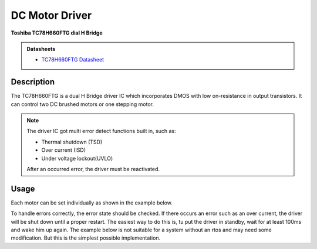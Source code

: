 .. _MotorDriverPeripheral:

DC Motor Driver
===============
**Toshiba TC78H660FTG dial H Bridge**

.. admonition:: Datasheets
    
    * `TC78H660FTG Datasheet </_static/datasheets/yggdrasil/TC78H660FTG.pdf>`_ 

Description
-----------

The TC78H660FTG is a dual H Bridge driver IC which incorporates DMOS
with low on-resistance in output transistors. It can control two DC brushed motors or one stepping motor.

.. note::
    The driver IC got multi error detect functions built in, such as:

    * Thermal shutdown (TSD)
    * Over current (ISD)
    * Under voltage lockout(UVLO)

    After an occurred error, the driver must be reactivated.

Usage
-----

Each motor can be set individually as shown in the example below.

.. tabs::

    .. code-tab:: c

        // Enable the motor on channel A with a duty cycle of 75% in cw direction
        yggdrasil_MotorDriver_SetSpeed(MotorDriverChannel_A, 75);

        // Enable the motor on channel B with a duty cycle of 10% in ccw direction
        yggdrasil_MotorDriver_SetSpeed(MotorDriverChannel_B, -10);

    .. code-tab:: cpp

        // Enable the motor on channel A with a duty cycle of 75% in cw direction
        bsp::ygg::prph::MotorDriver::setSpeed(bsp::ygg::prph::MotorDriver::Channel::A, 75);

        // Enable the motor on channel B with a duty cycle of 10% in ccw direction
        bsp::ygg::prph::MotorDriver::setSpeed(bsp::ygg::prph::MotorDriver::Channel::B, -10);


To handle errors correctly, the error state should be checked. If there occurs an error such as an over current, the driver will be shut down until a proper restart.
The easiest way to do this is, tu put the driver in standby, wait for at least 100ms and wake him up again.
The example below is not suitable for a system without an rtos and may need some modification. But this is the simplest possible implementation.

.. tabs::

    .. code-tab:: c

        while (1) {
            // Enable the motor on channel B with a duty cycle of 100% in cw direction
            yggdrasil_MotorDriver_SetSpeed(MotorDriverChannel_B, 100);

            // Check the state of the driver
            while (!yggdrasil_MotorDriver_GetError());

            // Shut down the driver, set the driver to standby
            yggdrasil_MotorDriver_Standby(true);
            // Delay until restart
            core_Delay(100);

            /* Your error handling */

            // Restart the driver
            yggdrasil_MotorDriver_Standby(false);
        }

    .. code-tab:: cpp

        while (true) {
            // Enable the motor on channel B with a duty cycle of 100% in cw direction
            bsp::ygg::prph::MotorDriver::setSpeed(bsp::ygg::prph::MotorDriver::Channel::B, 100);

            // Check the state of the driver
            while (!bsp::ygg::prph::MotorDriver::getError());

            // Shut down the driver, set the driver to standby
            bsp::ygg::prph::MotorDriver::standby(true);
            // Delay until restart
            bsp::core::delay(100);

            /* Your error handling */

            // Restart the driver
            bsp::ygg::prph::MotorDriver::standby(false);
        }
